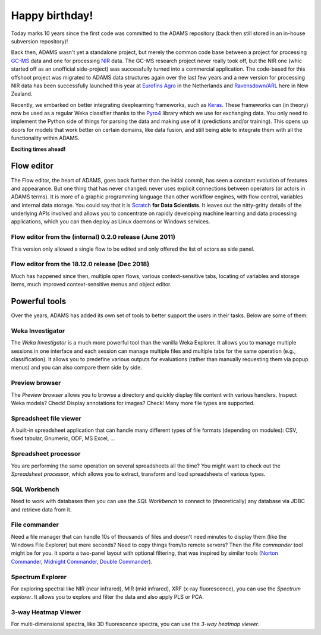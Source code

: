 .. title: 10th Birthday
.. slug: 10th-birthday
.. date: 2019-07-17 10:37:00 UTC+12:00
.. tags: 
.. status: 
.. category: 
.. link: 
.. description: 
.. type: text
.. author: FracPete

Happy birthday!
===============

Today marks 10 years since the first code was committed to the ADAMS repository
(back then still stored in an in-house subversion repository)!

Back then, ADAMS wasn't yet a standalone project, but merely the common code
base between a project for processing `GC-MS <https://en.wikipedia.org/wiki/Gas_chromatography%E2%80%93mass_spectrometry>`__ 
data and one for processing `NIR <https://en.wikipedia.org/wiki/Near-infrared_spectroscopy>`__ data.
The GC-MS research project never really took off, but the NIR one (whic started 
off as an unofficial side-project) was successfully turned into a commercial application.
The code-based for this offshoot project was migrated to ADAMS data structures
again over the last few years and a new version for processing NIR data has been
successfully launched this year at `Eurofins Agro <https://www.eurofins.com/agro>`__ in 
the Netherlands and `Ravensdown/ARL <https://www.ravensdown.co.nz/services/testing>`__
here in New Zealand.

Recently, we embarked on better integrating deeplearning frameworks, such as `Keras <https://keras.io/>`__.
These frameworks can (in theory) now be used as a regular Weka classifier thanks to
the `Pyro4 <https://github.com/irmen/Pyro4>`__ library which we use for exchanging data. 
You only need to implement the Python side of things for parsing the data and making use
of it (predictions and/or training). This opens up doors for models that work better on 
certain domains, like data fusion, and still being able to integrate them with all the 
functionality within ADAMS.

**Exciting times ahead!**


Flow editor
-----------

The Flow editor, the heart of ADAMS, goes back further than the initial commit, has seen a constant
evolution of features and appearance. But one thing that has never changed: never uses
explicit connections between operators (or actors in ADAMS terms). It is more of a
graphic programming language than other workflow engines, with flow control, variables
and internal data storage. You could say that it is `Scratch <https://scratch.mit.edu/>`__
**for Data Scientists**. It leaves out the nitty-gritty details of the underlying APIs involved
and allows you to concentrate on rapidly developing machine learning and data processing 
applications, which you can then deploy as Linux daemons or Windows services.

Flow editor from the (internal) 0.2.0 release (June 2011)
+++++++++++++++++++++++++++++++++++++++++++++++++++++++++

This version only allowed a single flow to be edited and
only offered the list of actors as side panel.

.. thumbnail:: /galleries/floweditor/0.2.0.png


Flow editor from the 18.12.0 release (Dec 2018)
+++++++++++++++++++++++++++++++++++++++++++++++

Much has happened since then, multiple open flows, 
various context-sensitive tabs, locating of variables
and storage items, much improved context-sensitive 
menus and object editor.

.. thumbnail:: /galleries/floweditor/18.12.0.png


Powerful tools
--------------

Over the years, ADAMS has added its own set of tools to better support the users in their tasks. 
Below are some of them:


Weka Investigator
+++++++++++++++++

The *Weka Investigator* is a much more powerful tool than the vanilla Weka
Explorer. It allows you to manage multiple sessions in one interface and each
session can manage multiple files and multiple tabs for the same operation
(e.g., classification). It allows you to predefine various outputs for
evaluations (rather than manually requesting them via popup menus) and you can
also compare them side by side.

.. thumbnail:: /galleries/screenshots/weka_investigator.png


Preview browser
+++++++++++++++

The *Preview browser* allows you to browse a directory and quickly display file
content with various handlers.  Inspect Weka models? Check! Display annotations
for images?  Check! Many more file types are supported.

.. thumbnail:: /galleries/screenshots/previewbrowser-default.png


Spreadsheet file viewer
+++++++++++++++++++++++

A built-in spreadsheet application that can handle many different types of file
formats (depending on modules): CSV, fixed tabular, Gnumeric, ODF, MS Excel, ...

.. thumbnail:: /galleries/screenshots/spreadsheet_file_viewer.png


Spreadsheet processor
+++++++++++++++++++++

You are performing the same operation on several spreadsheets
all the time? You might want to check out the *Spreadsheet processor*,
which allows you to extract, transform and load spreadsheets of 
various types.

.. thumbnail:: /galleries/screenshots/spreadsheet-processor.png


SQL Workbench
+++++++++++++

Need to work with databases then you can use the *SQL Workbench*
to connect to (theoretically) any database via JDBC and retrieve
data from it.

.. thumbnail:: /galleries/screenshots/sqlworkbench.png


File commander
++++++++++++++

Need a file manager that can handle 10s of thousands of files
and doesn't need minutes to display them (like the Windows File 
Explorer) but mere seconds? Need to copy things from/to remote servers?
Then the *File commander* tool might be for you. It sports a two-panel
layout with optional filtering, that was inspired by similar tools
(`Norton Commander <https://en.wikipedia.org/wiki/Norton_Commander>`__, 
`Midnight Commander <https://en.wikipedia.org/wiki/Midnight_Commander>`__, 
`Double Commander <https://en.wikipedia.org/wiki/Double_Commander>`__).

.. thumbnail:: /galleries/screenshots/filecommander.png


Spectrum Explorer
+++++++++++++++++

For exploring spectral like NIR (near infrared), MIR (mid infrared),
XRF (x-ray fluorescence), you can use the *Spectrum explorer*.
It allows you to explore and filter the data and also apply PLS or PCA.

.. thumbnail:: /galleries/screenshots/spectrum_explorer.png


3-way Heatmap Viewer
++++++++++++++++++++

For multi-dimensional spectra, like 3D fluorescence spectra, you
can use the *3-way heatmap viewer*.

.. thumbnail:: /galleries/screenshots/3way_heatmap_viewer.png


